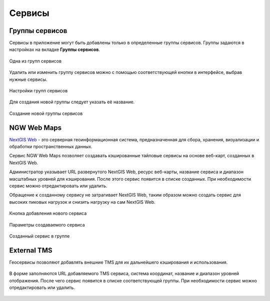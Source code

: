 .. sectionauthor:: Роман Гайнуллов <roman.gainullov@nextgis.ru>

.. _docs_geoserv_prem_services:


Сервисы
=======

Группы сервисов
---------------

Сервисы в приложение могут быть добавлены только в определенные группы сервисов. Группы задаются в настройках на вкладке **Группы сервисов**.

.. figure:: _static/geosop_gr_serv1.png
   :name: geosop_gr_serv1
   :align: center
   :width: 20cm

   Одна из групп сервисов


Удалить или изменить группу сервисов можно с помощью соответствующей кнопки в интерфейсе, выбрав нужные сервисы.

.. figure:: _static/geosop_gr_serv2.png
   :name: geosop_gr_serv2
   :align: center
   :width: 20cm

   Настройки групп сервисов


Для создания новой группы следует указать её название.

.. figure:: _static/geosop_gr_serv3.png
   :name: geosop_gr_serv3
   :align: center
   :width: 20cm

   Создание новой группы сервисов


NGW Web Maps
------------

`NextGIS Web <https://nextgis.ru/nextgis-web/>`_ - это серверная геоинформационная система, предназначенная для сбора, хранения, визуализации и обработки пространственных данных.

Сервис NGW Web Maps позволяет создавать кэшированные тайловые сервисы на основе веб-карт, созданных в NextGIS Web.

Администратор указывает URL развернутого NextGIS Web, ресурс веб-карты, название сервиса и диапазон масштабных уровней для кэширования.
После этого сервис появится в списке созданных. При необходимости сервис можно отредактировать или удалить.

Обращение к созданному сервису не затрагивает NextGIS Web, таким образом можно создать сервис для высоких пиковых нагрузок и снизить нагрузку на сам NextGIS Web.

.. figure:: _static/geosop_ngw1.png
   :name: geosop_ngw1
   :align: center
   :width: 20cm

   Кнопка добавления нового сервиса

.. figure:: _static/geosop_ngw2.png
   :name: geosop_ngw2
   :align: center
   :width: 20cm

   Параметры создаваемого сервиса

.. figure:: _static/geosop_ngw3.png
   :name: geosop_ngw3
   :align: center
   :width: 20cm

   Созданный сервис в группе


External TMS
------------

Геосервисы позволяют добавлять внешние TMS для их дальнейшего кэширования и использования.

.. figure:: _static/geosop_tms1.png
   :name: geosop_tms1
   :align: center
   :width: 20cm

В форме заполняются URL добавляемого TMS сервиса, система координат, название и диапазон уровней отображения.
После чего сервис появится в списке соответствующей группы. При необходимости сервис можно отредактировать или удалить.

.. figure:: _static/geosop_tms2.png
   :name: geosop_tms2
   :align: center
   :width: 20cm

.. figure:: _static/geosop_tms3.png
   :name: geosop_tms3
   :align: center
   :width: 20cm
